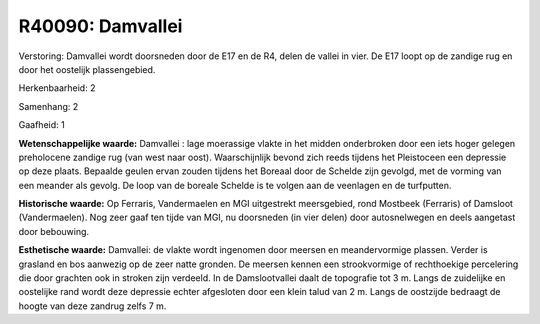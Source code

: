 R40090: Damvallei
=================

Verstoring:
Damvallei wordt doorsneden door de E17 en de R4, delen de vallei in
vier. De E17 loopt op de zandige rug en door het oostelijk
plassengebied.

Herkenbaarheid: 2

Samenhang: 2

Gaafheid: 1

**Wetenschappelijke waarde:**
Damvallei : lage moerassige vlakte in het midden onderbroken door een
iets hoger gelegen preholocene zandige rug (van west naar oost).
Waarschijnlijk bevond zich reeds tijdens het Pleistoceen een depressie
op deze plaats. Bepaalde geulen ervan zouden tijdens het Boreaal door de
Schelde zijn gevolgd, met de vorming van een meander als gevolg. De loop
van de boreale Schelde is te volgen aan de veenlagen en de turfputten.

**Historische waarde:**
Op Ferraris, Vandermaelen en MGI uitgestrekt meersgebied, rond
Mostbeek (Ferraris) of Damsloot (Vandermaelen). Nog zeer gaaf ten tijde
van MGI, nu doorsneden (in vier delen) door autosnelwegen en deels
aangetast door bebouwing.

**Esthetische waarde:**
Damvallei: de vlakte wordt ingenomen door meersen en meandervormige
plassen. Verder is grasland en bos aanwezig op de zeer natte gronden. De
meersen kennen een strookvormige of rechthoekige percelering die door
grachten ook in stroken zijn verdeeld. In de Damslootvallei daalt de
topografie tot 3 m. Langs de zuidelijke en oostelijke rand wordt deze
depressie echter afgesloten door een klein talud van 2 m. Langs de
oostzijde bedraagt de hoogte van deze zandrug zelfs 7 m.



